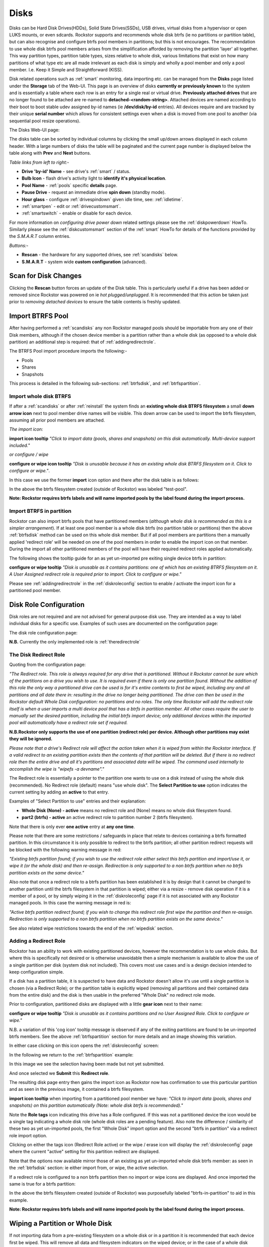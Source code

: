 ..  _disks:

Disks
=====

Disks can be Hard Disk Drives(HDDs), Solid State Drives(SSDs), USB drives,
virtual disks from a hypervisor or open LUKS mounts, or even sdcards. Rockstor
supports and recommends whole disk btrfs (ie no partitions or partition table),
but can also recognise and configure btrfs pool members in partitions; but
this is not encourages. The recommendation to use whole disk btrfs pool members
arises from the simplification afforded by removing the partition 'layer' all
together. This way partition types, partition table types, sizes relative to
whole disk, various limitations that exist on how many partitions of what type
etc are all made irrelevant as each disk is simply and wholly a pool
member and only a pool member. I.e. Keep it Simple and Straightforward (KISS).

Disk related operations such as :ref:`smart` monitoring, data importing etc.
can be managed from the **Disks** page listed under the **Storage** tab of the
Web-UI. This page is an overview of disks **currently or previously known** to
the system and is essentially a table where each row is an entry for a single
real or virtual drive. **Previously attached drives** that are no longer found
to be attached are re-named to **detached-<random-string>**. Attached devices
are named according to their boot to boot stable udev assigned by-id names (ie
**/dev/disk/by-id** entries). All devices require and are tracked by their
unique **serial number** which allows for consistent settings even when a disk
is moved from one pool to another (via sequential pool resize operations).

The Disks Web-UI page:

.. image:: images/disks_overview.png
   :width: 100%
   :align: center

The disks table can be sorted by individual columns by clicking the small
up/down arrows displayed in each column header. With a large numbers of disks
the table will be paginated and the current page number is displayed below
the table along with **Prev** and **Next** buttons.

*Table links from left to right:-*

* **Drive 'by-id' Name** - see drive's :ref:`smart` / status.
* **Bulb Icon** - flash drive's activity light to **identify it's physical location**.
* **Pool Name** - :ref:`pools` specific **details** page.
* **Pause Drive** - request an immediate drive **spin down** (standby mode).
* **Hour glass** - configure :ref:`drivespindown` given idle time, see: :ref:`idletime`.
* :ref:`smartpen` - edit or :ref:`drivecustomsmart`.
* :ref:`smartswitch` - enable or disable for each device.

For more information on *configuring drive power down* related settings please
see the :ref:`diskpowerdown` HowTo. Similarly please see the
:ref:`diskcustomsmart` section of the :ref:`smart` HowTo for details of the
functions provided by the *S.M.A.R.T* column entries.

*Buttons:-*

* **Rescan** - the hardware for any supported drives, see :ref:`scandisks` below.
* **S.M.A.R.T** - system wide **custom configuration** (advanced).



..  _scandisks:

Scan for Disk Changes
---------------------

Clicking the **Rescan** button forces an update of the Disk table. This is
particularly useful if a drive has been added or removed since Rockstor was
powered on ie *hot plugged/unplugged*. It is recommended that this action be
taken just prior to *removing detached devices* to ensure the table contents
is freshly updated.

..  _import_data:

Import BTRFS Pool
-----------------

After having performed a :ref:`scandisks` any non Rockstor managed pools
should be importable from any one of their Disk members, although if the
chosen device member is a partition rather than a whole disk (as opposed to
a whole disk partition) an additional step is required: that of
:ref:`addingredirectrole`.

The BTRFS Pool import procedure imports the following:-

* Pools
* Shares
* Snapshots

This process is detailed in the following sub-sections: :ref:`btrfsdisk`, and
:ref:`btrfspartition`.

..  _btrfsdisk:

Import whole disk BTRFS
^^^^^^^^^^^^^^^^^^^^^^^

If after a :ref:`scandisks` or after :ref:`reinstall` the system finds an
**existing whole disk BTRFS filesystem** a small **down arrow icon** next to
pool member drive names will be visible. This down arrow can be used to import
the btrfs filesystem, assuming all prior pool members are attached.

*The import icon:*

.. image:: images/existing-btrfs-whole-disk-import-tooltip.png
   :width: 100%
   :align: center

**import icon tooltip** *"Click to import data (pools, shares and snapshots)
on this disk automatically. Multi-device support included."*

*or configure / wipe*

.. image:: images/existing-btrfs-whole-disk-config-tooltip.png
   :width: 100%
   :align: center

**configure or wipe icon tooltip** *"Disk is unusable because it has an
existing whole disk BTRFS filesystem on it. Click to configure or wipe."*.

In this case we use the former **import** icon option and there after the
disk table is as follows:

.. image:: images/whole-disk-btrfs-import-done.png
   :width: 100%
   :align: center

In the above the btrfs filesystem created (outside of Rockstor) was labeled
"test-pool".

**Note: Rockstor requires btrfs labels and will name imported pools by
the label found during the import process.**

..  _btrfspartition:

Import BTRFS in partition
^^^^^^^^^^^^^^^^^^^^^^^^^

Rockstor can also import btrfs pools that have partitioned members (*although
whole disk is recommended as this is a simpler arrangement*). If at least one
pool member is a whole disk btrfs (no partition table or partitions) then the
above :ref:`btrfsdisk` method can be used on this whole disk member. But if
all pool members are partitions then a manually applied 'redirect role' will
be needed on one of the pool members in order to enable the import icon on
that member. During the import all other partitioned members of the pool will
have their required redirect roles applied automatically.

The following shows the tooltip guide for an as yet un-imported pre exiting
single device btrfs in partition:

.. image:: images/existing-btrfs-partition-import-tooltip.png
   :width: 100%
   :align: center

**configure or wipe tooltip** *"Disk is unusable as it contains partitions:
one of which has an existing BTRFS filesystem on it. A User Assigned redirect
role is required prior to import. Click to configure or wipe."*

Please see :ref:`addingredirectrole` in the :ref:`diskroleconfig` section to
enable / activate the import icon for a partitioned pool member.

.. _diskroleconfig:

Disk Role Configuration
-----------------------

Disk roles are not required and are not advised for general purpose disk use.
They are intended as a way to label individual disks for a specific use.
Examples of such uses are documented on the configuration page:

The disk role configuration page:

.. image:: images/config-drive-role-page.png
   :width: 100%
   :align: center

**N.B.** Currently the only implemented role is :ref:`theredirectrole`

.. _theredirectrole:

The Disk Redirect Role
^^^^^^^^^^^^^^^^^^^^^^

Quoting from the configuration page:

*"The Redirect role. This role is always required for any drive that is
partitioned. Without it Rockstor cannot be sure which of the partitions on a
drive you wish to use. It is required even if there is only one partition
found. Without the addition of this role the only way a partitioned drive can
be used is for it's entire contents to first be wiped, including any and all
partitions and all date there in: resulting in the drive no longer being
partitioned. The drive can then be used in the Rockstor default Whole Disk
configuration: no partitions and no roles. The only time Rockstor will add
the redirect role itself is when a user imports a multi device pool that has
a btrfs in partition member. All other cases require the user to manually set
the desired partition, including the initial btrfs import device; only
additional devices within the imported pool will automatically have a
redirect role set if required.*

**N.B.Rockstor only supports the use of one partition (redirect role) per
device. Although other partitions may exist they will be ignored.**

*Please note that a drive's Redirect role will affect the action taken when it
is wiped from within the Rockstor interface. If a valid redirect to an
existing partition exists then the contents of that partition will be
deleted. But if there is no redirect role then the entire drive and all it's
partitions and associated data will be wiped. The command used internally to
accomplish the wipe is "wipefs -a devname"."*

The Redirect role is essentially a pointer to the partition one wants to use
on a disk instead of using the whole disk (recommended). No Redirect role
(default) means "use whole disk". The **Select Partition to use** option
indicates the current setting by adding an **active** to that entry.

Examples of "Select Partition to use" entries and their explanation:

* **Whole Disk (None) - active** means no redirect role and (None) means no whole disk filesystem found.
* **part2 (btrfs) - active** an active redirect role to partition number 2 (btrfs filesystem).

Note that there is only ever **one active** entry at **any one time**.

Please note that there are some restrictions / safeguards in place that relate
to devices containing a btrfs formatted partition. In this circumstance it is
only possible to redirect to the btrfs partition; all other partition redirect
requests will be blocked with the following warning message in red:

*"Existing btrfs partition found; if you wish to use the redirect role either
select this btrfs partition and import/use it, or wipe it (or the whole disk)
and then re-assign. Redirection is only supported to a non btrfs partition
when no btrfs partition exists on the same device."*

Also note that once a redirect role to a btrfs partition has been established
it is by design that it cannot be changed to another partition until the
btrfs filesystem in that partition is wiped; either via a resize - remove disk
operation if it is a member of a pool, or by simply wiping it in the
:ref:`diskroleconfig` page if it is not associated with any Rockstor managed
pools. In this case the warning message in red is:

*"Active btrfs partition redirect found; if you wish to change this redirect
role first wipe the partition and then re-assign. Redirection is only
supported to a non btrfs partition when no btrfs partition exists on the
same device."*

See also related wipe restrictions towards the end of the
:ref:`wipedisk` section.

.. _addingredirectrole:

Adding a Redirect Role
^^^^^^^^^^^^^^^^^^^^^^

Rockstor has an ability to work with existing partitioned devices, however the
recommendation is to use whole disks. But where this is specifically not
desired or is otherwise unavoidable then a simple mechanism is available to
allow the use of a single partition per disk (system disk not included). This
covers most use cases and is a design decision intended to keep configuration
simple.

If a disk has a partition table, it is suspected to have data and Rockstor
doesn't allow it's use until a single partition is chosen (via a Redirect
Role); or the partition table is explicitly wiped (removing all partitions and
their contained data from the entire disk) and the disk is then usable in the
preferred "Whole Disk" no redirect role mode.

Prior to configuration, partitioned disks are displayed with a little
**gear icon** next to their name:

.. image:: images/partitioned-disk-pre-redirect-role.png
   :width: 100%
   :align: center

**configure or wipe tooltip** *"Disk is unusable as it contains partitions
and no User Assigned Role. Click to configure or wipe."*

N.B. a variation of this 'cog icon' tooltip message is observed if any of the
exiting partitions are found to be un-imported btrfs members. See the above
:ref:`btrfspartition` section for more details and an image showing this
variation.

In either case clicking on this icon opens the :ref:`diskroleconfig` screen:

In the following we return to the :ref:`btrfspartition` example:

In this image we see the selection having been made but not yet submitted.

.. image:: images/select-btrfs-partition-redirect.png
   :width: 100%
   :align: center

And once selected we **Submit** this **Redirect role**.

The resulting disk page entry then gains the import icon as Rockstor now has
confirmation to use this particular partition and as seen in the
previous image, it contained a btrfs filesystem.

.. image:: images/post-role-existing-btrfs-partition-import-tooltip.png
   :width: 100%
   :align: center

**import icon tooltip** when importing from a partitioned pool member we have:
*"Click to import data (pools, shares and snapshots) on this partition
automatically (Note: whole disk btrfs is recommended)."*

Note the **Role tags** icon indicating this drive has a Role configured. If
this was not a partitioned device the icon would be a single tag indicating a
whole disk role (whole disk roles are a pending feature). Also note the
difference / similarity of these two as yet un-imported pools, the first
"Whole Disk" import option and the second "btrfs in partition" via a redirect
role import option.

Clicking on either the tags icon (Redirect Role active) or the wipe / erase
icon will display the :ref:`diskroleconfig` page where the current "active"
setting for this partition redirect are displayed.

.. image:: images/active-btrfs-partition-redirect.png
   :width: 100%
   :align: center

Note that the options now available mirror those of an existing as yet
un-imported whole disk btrfs member: as seen in the :ref:`btrfsdisk` section:
ie either import from, or wipe, the active selection.

If a redirect role is configured to a non btrfs partition then no import or
wipe icons are displayed. And once imported the same is true for a btrfs
partition:

.. image:: images/imported-btrfs-in-partition.png
   :width: 100%
   :align: center

In the above the btrfs filesystem created (outside of Rockstor) was
purposefully labeled "btrfs-in-partition" to aid in this example.

**Note: Rockstor requires btrfs labels and will name imported pools by the
label found during the import process.**

..  _wipedisk:

Wiping a Partition or Whole Disk
--------------------------------

If not importing data from a pre-existing filesystem on a whole disk or in a
partition it is recommended that each device first be wiped. This will remove
all data and filesystem indicators on the wiped device; or in the case of a
whole disk wipe, all partitions and the partition table as well.

**N.B. When reusing a partition it is the users responsibility to
ensure that the partition type is correct for the intended use. For 'btrfs
in partition' this would be type ext2 (83 Linux).** When using the default and
recommended "Whole Disk" this caveat or complication is irrelevant as there
will be no partitions or partition table (*N.B. not to be confused with a
partition that occupies the whole disk*).

All partition or whole disk wiping is accomplished from the
:ref:`diskroleconfig` screen and only an **active** selection can be wiped.
If a partition or whole disk entry is not active, first select it and
**Submit** this selection, this will change the "active" selection. Note
that changing the "active" selection of a device can cause data loss
so please consider this action carefully and read the configuration page
warnings before proceeding. In the case of btrfs in partition some safeguards
are in place and appropriate warning messages will indicate their presence:
consequently there are restrictions on what can be done and in what order,
especially in the case of an existing btrfs partition.

One such restriction is that only non Rockstor managed btrfs pool members can
be wiped. If any device forms part of a Rockstor managed btrfs pool, attempts
to wipe the device will be rejected with the following message in red:

"Selected device is part of a Rockstor managed pool. Use Pool resize to
remove it from the relevant pool which in turn will wipe it's filesystem."

So it is first necessary to either remove the device from it's pool or delete
the entire pool before it's members can be wiped. This is to avoid
accidentally deleting a pool member.

.. image:: images/whole-disk-wipe.png
   :width: 100%
   :align: center

**Note the accompanying RED WARNING** that appears once the erase icon
tick is selected.

..  _detacheddisks:

Detached Disks
--------------

Rockstor detects when a device goes offline (dead or detached from the
system) and marks it as such by changing it's name to:

    **detached-<long-random-string>**

Also drive entries in this state gain a **bin/trash icon** next to their
'detached' name. This icon has the following tooltip text:


.. image:: images/disk_detached.png
   :width: 100%
   :align: center

**detached bin/trash icon tooltip** *"Disk is unusable because it is detached.
Click to delete it from the system if it is not to be reattached."*

Clicking on the trash icon brings up a confirmation dialog. Upon confirmation,
the disk will be removed:

.. image:: images/disk_delete_confirmation.png
   :width: 100%
   :align: center

It is important to note that this operation should only be carried out if the
drive in question is not to be re-attached. Also not that this is not a
'remove from pool' operation but simply a 'remove from database' as there is
not currently any btrfs pool functionality to this action so take care not to
remove a detached drive that is part of a multi-device pool. It may be
that the pool is not mounted as a result of this missing drive and simply
re-attaching it (with the system off) is the way to go (ie failed connection).

If you wish to remove a disk from a pool then please see :ref:`poolresize`
in the :ref:`pools` section.
